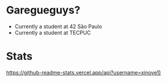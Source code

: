 * Garegueguys?

- Currently a student at 42 São Paulo
- Currently a student at TECPUC

* Stats

[[https://github-readme-stats.vercel.app/api?username=xinove1)]]

